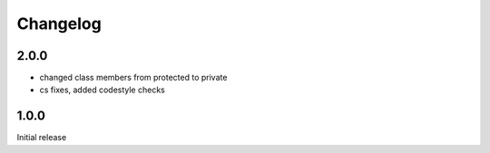 Changelog
#########


2.0.0
*****

- changed class members from protected to private
- cs fixes, added codestyle checks


1.0.0
*****

Initial release
